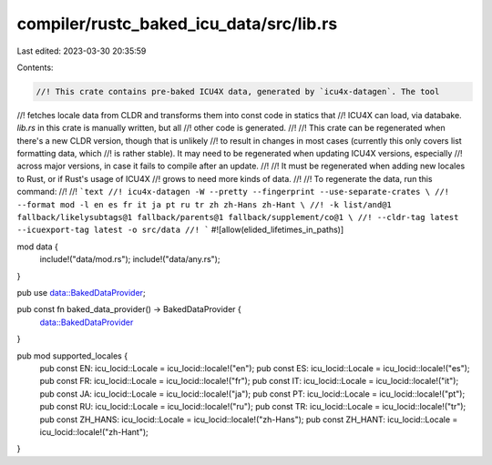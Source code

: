 compiler/rustc_baked_icu_data/src/lib.rs
========================================

Last edited: 2023-03-30 20:35:59

Contents:

.. code-block:: rs

    //! This crate contains pre-baked ICU4X data, generated by `icu4x-datagen`. The tool
//! fetches locale data from CLDR and transforms them into const code in statics that
//! ICU4X can load, via databake. `lib.rs` in this crate is manually written, but all
//! other code is generated.
//!
//! This crate can be regenerated when there's a new CLDR version, though that is unlikely
//! to result in changes in most cases (currently this only covers list formatting data, which
//! is rather stable). It may need to be regenerated when updating ICU4X versions, especially
//! across major versions, in case it fails to compile after an update.
//!
//! It must be regenerated when adding new locales to Rust, or if Rust's usage of ICU4X
//! grows to need more kinds of data.
//!
//! To regenerate the data, run this command:
//!
//! ```text
//! icu4x-datagen -W --pretty --fingerprint --use-separate-crates \
//! --format mod -l en es fr it ja pt ru tr zh zh-Hans zh-Hant \
//! -k list/and@1 fallback/likelysubtags@1 fallback/parents@1 fallback/supplement/co@1 \
//! --cldr-tag latest --icuexport-tag latest -o src/data
//! ```
#![allow(elided_lifetimes_in_paths)]

mod data {
    include!("data/mod.rs");
    include!("data/any.rs");
}

pub use data::BakedDataProvider;

pub const fn baked_data_provider() -> BakedDataProvider {
    data::BakedDataProvider
}

pub mod supported_locales {
    pub const EN: icu_locid::Locale = icu_locid::locale!("en");
    pub const ES: icu_locid::Locale = icu_locid::locale!("es");
    pub const FR: icu_locid::Locale = icu_locid::locale!("fr");
    pub const IT: icu_locid::Locale = icu_locid::locale!("it");
    pub const JA: icu_locid::Locale = icu_locid::locale!("ja");
    pub const PT: icu_locid::Locale = icu_locid::locale!("pt");
    pub const RU: icu_locid::Locale = icu_locid::locale!("ru");
    pub const TR: icu_locid::Locale = icu_locid::locale!("tr");
    pub const ZH_HANS: icu_locid::Locale = icu_locid::locale!("zh-Hans");
    pub const ZH_HANT: icu_locid::Locale = icu_locid::locale!("zh-Hant");
}


